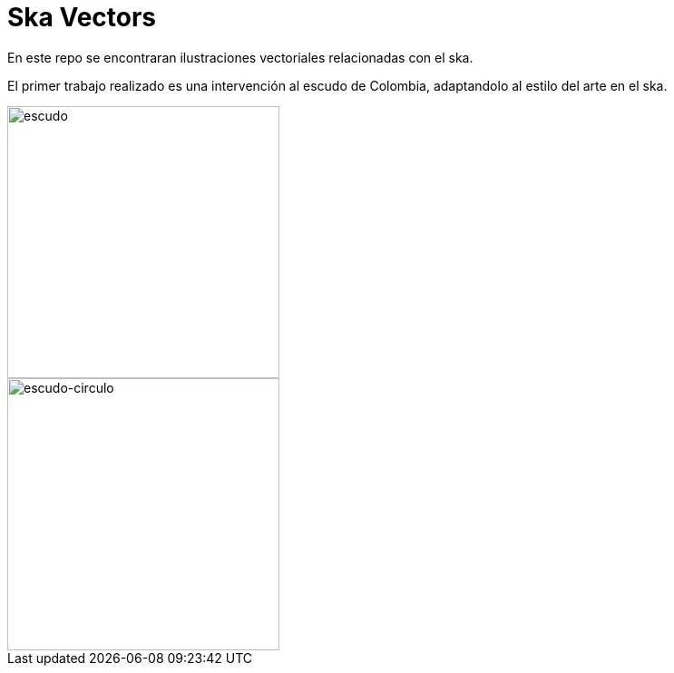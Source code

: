 = Ska Vectors

En este repo se encontraran ilustraciones vectoriales relacionadas con el ska.

El primer trabajo realizado es una intervención al escudo de Colombia,
adaptandolo al estilo del arte en el ska.

image::https://github.com/afmorenosa/ska_vectors/blob/main/Escudo/Escudo.svg[escudo, 300]
image::https://github.com/afmorenosa/ska_vectors/blob/main/Escudo/Escudo_circulo.svg[escudo-circulo, 300]
